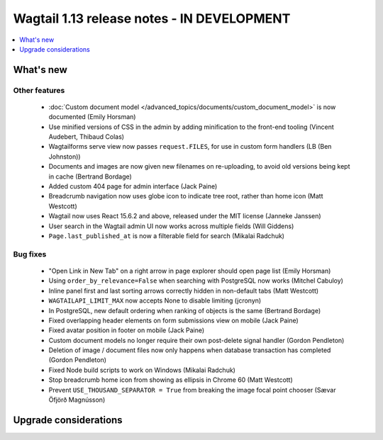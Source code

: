 ===========================================
Wagtail 1.13 release notes - IN DEVELOPMENT
===========================================

.. contents::
    :local:
    :depth: 1


What's new
==========


Other features
~~~~~~~~~~~~~~

 * :doc:`Custom document model </advanced_topics/documents/custom_document_model>` is now documented (Emily Horsman)
 * Use minified versions of CSS in the admin by adding minification to the front-end tooling (Vincent Audebert, Thibaud Colas)
 * Wagtailforms serve view now passes ``request.FILES``, for use in custom form handlers (LB (Ben Johnston))
 * Documents and images are now given new filenames on re-uploading, to avoid old versions being kept in cache (Bertrand Bordage)
 * Added custom 404 page for admin interface (Jack Paine)
 * Breadcrumb navigation now uses globe icon to indicate tree root, rather than home icon (Matt Westcott)
 * Wagtail now uses React 15.6.2 and above, released under the MIT license (Janneke Janssen)
 * User search in the Wagtail admin UI now works across multiple fields (Will Giddens)
 * ``Page.last_published_at`` is now a filterable field for search (Mikalai Radchuk)

Bug fixes
~~~~~~~~~

 * "Open Link in New Tab" on a right arrow in page explorer should open page list (Emily Horsman)
 * Using ``order_by_relevance=False`` when searching with PostgreSQL now works (Mitchel Cabuloy)
 * Inline panel first and last sorting arrows correctly hidden in non-default tabs (Matt Westcott)
 * ``WAGTAILAPI_LIMIT_MAX`` now accepts None to disable limiting (jcronyn)
 * In PostgreSQL, new default ordering when ranking of objects is the same (Bertrand Bordage)
 * Fixed overlapping header elements on form submissions view on mobile (Jack Paine)
 * Fixed avatar position in footer on mobile (Jack Paine)
 * Custom document models no longer require their own post-delete signal handler (Gordon Pendleton)
 * Deletion of image / document files now only happens when database transaction has completed (Gordon Pendleton)
 * Fixed Node build scripts to work on Windows (Mikalai Radchuk)
 * Stop breadcrumb home icon from showing as ellipsis in Chrome 60 (Matt Westcott)
 * Prevent ``USE_THOUSAND_SEPARATOR = True`` from breaking the image focal point chooser (Sævar Öfjörð Magnússon)

Upgrade considerations
======================

